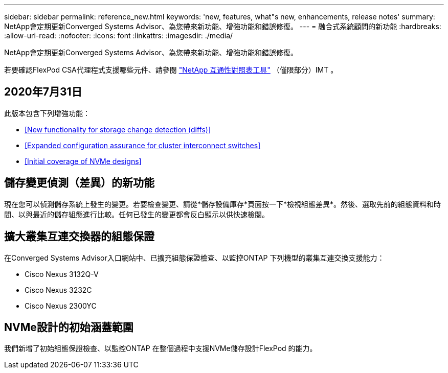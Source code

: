 ---
sidebar: sidebar 
permalink: reference_new.html 
keywords: 'new, features, what"s new, enhancements, release notes' 
summary: NetApp會定期更新Converged Systems Advisor、為您帶來新功能、增強功能和錯誤修復。 
---
= 融合式系統顧問的新功能
:hardbreaks:
:allow-uri-read: 
:nofooter: 
:icons: font
:linkattrs: 
:imagesdir: ./media/


[role="lead"]
NetApp會定期更新Converged Systems Advisor、為您帶來新功能、增強功能和錯誤修復。

若要確認FlexPod CSA代理程式支援哪些元件、請參閱 http://mysupport.netapp.com/matrix["NetApp 互通性對照表工具"^] （僅限部分）IMT 。



== 2020年7月31日

此版本包含下列增強功能：

* <<New functionality for storage change detection (diffs)>>
* <<Expanded configuration assurance for cluster interconnect switches>>
* <<Initial coverage of NVMe designs>>




== 儲存變更偵測（差異）的新功能

現在您可以偵測儲存系統上發生的變更。若要檢查變更、請從*儲存設備庫存*頁面按一下*檢視組態差異*。然後、選取先前的組態資料和時間、以與最近的儲存組態進行比較。任何已發生的變更都會反白顯示以供快速檢閱。



== 擴大叢集互連交換器的組態保證

在Converged Systems Advisor入口網站中、已擴充組態保證檢查、以監控ONTAP 下列機型的叢集互連交換支援能力：

* Cisco Nexus 3132Q-V
* Cisco Nexus 3232C
* Cisco Nexus 2300YC




== NVMe設計的初始涵蓋範圍

我們新增了初始組態保證檢查、以監控ONTAP 在整個過程中支援NVMe儲存設計FlexPod 的能力。
